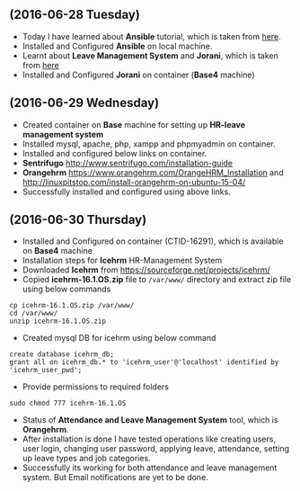 ** (2016-06-28 Tuesday) 
  * Today I have learned about *Ansible* tutorial, which is taken from [[http://www.tecmint.com/install-and-configure-ansible-automation-tool-in-linux/][here]].
  * Installed and Configured *Ansible* on local machine.
  * Learnt about *Leave Management System* and *Jorani*, which is taken from [[http://jorani.org/][here]]
  * Installed and Configured *Jorani* on container (*Base4* machine)
** (2016-06-29 Wednesday) 
  * Created container on *Base* machine for setting up *HR-leave management system*
  * Installed mysql, apache, php, xampp and phpmyadmin on container.
  * Installed and configured below links on container.
  * *Sentrifugo* [[http://www.sentrifugo.com/installation-guide]]
  * *Orangehrm*  [[https://www.orangehrm.com/OrangeHRM_Installation]]  and [[http://linuxpitstop.com/install-orangehrm-on-ubuntu-15-04/]]
  * Successfully installed and configured using above links.
** (2016-06-30 Thursday) 
  * Installed and Configured on container (CTID-16291), which is available on *Base4* machine
  * Installation steps for *Icehrm* HR-Management System
  * Downloaded *Icehrm* from [[https://sourceforge.net/projects/icehrm/]]
  * Copied *icehrm-16.1.OS.zip* file to =/var/www/= directory and extract zip file using below commands
#+BEGIN_EXAMPLE
cp icehrm-16.1.OS.zip /var/www/
cd /var/www/
unzip icehrm-16.1.OS.zip
#+END_EXAMPLE
  * Created mysql DB for icehrm using below command
#+BEGIN_EXAMPLE
create database icehrm_db;
grant all on icehrm_db.* to 'icehrm_user'@'localhost' identified by 'icehrm_user_pwd';
#+END_EXAMPLE
  * Provide permissions to required folders 
#+BEGIN_EXAMPLE
sudo chmod 777 icehrm-16.1.OS
#+END_EXAMPLE
  * Status of *Attendance and Leave Management System* tool, which is *Orangehrm*.
  * After installation is done I have tested operations like creating users, user login, changing user password, applying leave, attendance, setting up leave types and job categories.
  * Successfully its working for both attendance and leave management system. But Email notifications are yet to be done.
